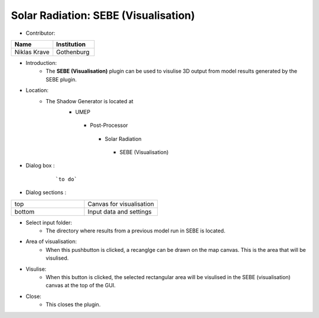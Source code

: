 
Solar Radiation: SEBE (Visualisation)
~~~~~~~~~~~~~~~~~~~~~~~~~~~~~~~~~~~~~
* Contributor:
.. list-table::
   :widths: 50 50
   :header-rows: 1

   * - Name
     - Institution

   * - Niklas Krave
     - Gothenburg

* Introduction:
     - The **SEBE (Visualisation)** plugin can be used to visulise 3D output from model results generated by the SEBE plugin.

* Location:
    - The Shadow Generator is located at
        -  UMEP
          -  Post-Processor
            -  Solar Radiation
              -  SEBE (Visualisation)

* Dialog box  :
      .. figure:: /images/SEBEvisualisation.png

          ```to do```

* Dialog sections  :
.. list-table::
   :widths: 50 50
   :header-rows: 0

   * - top
     - Canvas for visualisation
   * - bottom
     - Input data and settings

* Select input folder:
     -  The directory where results from a previous model run in SEBE is located.

* Area of visualisation:
     -  When this pushbutton is clicked, a recanglge can be drawn on the map canvas. This is the area that will be visulised.

* Visulise:
     - When this button is clicked, the selected rectangular area will be visulised in the SEBE (visualisation) canvas at the top of the GUI.

* Close:
     -  This closes the plugin.

